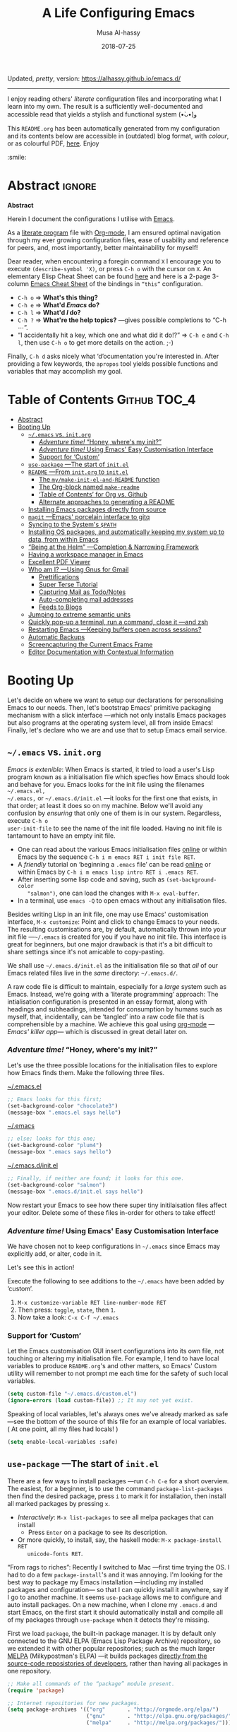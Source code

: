 Updated, /pretty/, version: https://alhassy.github.io/emacs.d/

--------------------------------------------------------------------------------

# Created 2020-09-16 Wed 10:04
#+OPTIONS: html-postamble:nil toc:nil d:nil num:nil :results nil
#+TITLE: A Life Configuring Emacs
#+DATE: 2018-07-25
#+AUTHOR: Musa Al-hassy
#+export_file_name: README.org

#+html: <p align="center"> <img src="images/emacs-logo.png" width=150 height=150/> </p> <p align="center"> <a href="https://www.gnu.org/software/emacs/"> <img src="https://img.shields.io/badge/GNU%20Emacs-27.1-b48ead.svg?style=plastic"/></a> <a href="https://orgmode.org/"><img src="https://img.shields.io/badge/org--mode-9.4-489a9f.svg?style=plastic"/></a> </p> <p align="center"> <img src="images/emacs-birthday-present.png" width=250 height=250/> </p>

I enjoy reading others' /literate/ configuration files and
incorporating what I learn into my own. The result is a
sufficiently well-documented and accessible read that yields
a stylish and functional system (•̀ᴗ•́)و

This ~README.org~ has been automatically generated from my
configuration and its contents below are accessible
in (outdated) blog format, with /colour/, or as colourful
PDF, [[https://alhassy.github.io/init/][here]]. Enjoy
:smile:

#+description: My Emacs Initialisation File, Written in Org-mode.
#+startup: indent lognoteclock-out
#+property: header-args :tangle init.el :comments link :results none

#+sourcefile: https://github.com/alhassy/emacs.d/blob/master/init.org
#+image: ../assets/img/emacs_logo.png
#+categories: Emacs Lisp

#+begin_src emacs-lisp :exports none :tangle no
  (defun go ())
#+end_src

* Abstract                                                           :ignore:
#+html: <p align="center">
#+begin_center
*Abstract*
#+end_center
#+html: </p>

Herein I document the configurations I utilise with [[https://gnu.org/s/emacs][Emacs]].

As a [[https://www.offerzen.com/blog/literate-programming-empower-your-writing-with-emacs-org-mode][literate program]] file with [[http://orgmode.org/][Org-mode]], I am ensured optimal navigation
through my ever growing configuration files, ease of usability and reference
for peers, and, most importantly, better maintainability for myself!

Dear reader, when encountering a foregin command ~X~ I encourage you to execute
~(describe-symbol 'X)~, or press ~C-h o~ with the cursor on ~X~.  An elementary Elisp
Cheat Sheet can be found [[https://github.com/alhassy/ElispCheatSheet][here]] and here is a 2-page 3-column [[https://github.com/alhassy/emacs.d/blob/master/CheatSheet.pdf][Emacs Cheat Sheet]] of
the bindings in ~“this”~ configuration.
- ~C-h o~ ⇒ *What's this thing?*
- ~C-h e~ ⇒ *What'd /Emacs/ do?*
- ~C-h l~ ⇒ *What'd /I/ do?*
- ~C-h ?~ ⇒ *What're the help topics?* ---gives possible completions to “C-h ⋯”.
- “I accidentally hit a key, which one and what did it do!?” ⇒ ~C-h e~ and ~C-h l~,
  then use ~C-h o~ to get more details on the action.
  ;-)

Finally, ~C-h d~ asks nicely what ‘d’ocumentation you're interested in.
After providing a few keywords, the =apropos= tool yields possible functions
and variables that may accomplish my goal.

* Table of Contents                                            :Github:TOC_4:
- [[#abstract][Abstract]]
- [[#booting-up][Booting Up]]
  - [[#emacs-vs-initorg][=~/.emacs= vs. =init.org=]]
    - [[#adventure-time-honey-wheres-my-init][/Adventure time!/ “Honey, where's my init?”]]
    - [[#adventure-time-using-emacs-easy-customisation-interface][/Adventure time!/ Using Emacs' Easy Customisation Interface]]
    - [[#support-for-custom][Support for ‘Custom’]]
  - [[#use-package----the-start-of-initel][=use-package= ---The start of =init.el=]]
  - [[#readme----from-initorg-to-initel][=README= ---From =init.org= to =init.el=]]
    - [[#the-mymake-init-el-and-readme-function][The =my/make-init-el-and-README= function]]
    - [[#the-org-block-named-make-readme][The Org-block named =make-readme=]]
    - [[#table-of-contents-for-org-vs-github][‘Table of Contents’ for Org vs. Github]]
    - [[#alternate-approaches-to-generating-a-readme][Alternate approaches to generating a README]]
  - [[#installing-emacs-packages-directly-from-source][Installing Emacs packages directly from source]]
  - [[#magit----emacs-porcelain-interface-to-gitq][=magit= ---Emacs' porcelain interface to gitq]]
  - [[#syncing-to-the-systems-path][Syncing to the System's =$PATH=]]
  - [[#installing-os-packages-and-automatically-keeping-my-system-up-to-data-from-within-emacs][Installing OS packages, and automatically keeping my system up to data, from within Emacs]]
  - [[#being-at-the-helm----completion--narrowing-framework][“Being at the Helm” ---Completion & Narrowing Framework]]
  - [[#having-a-workspace-manager-in-emacs][Having a workspace manager in Emacs]]
  - [[#excellent-pdf-viewer][Excellent PDF Viewer]]
  - [[#who-am-i----using-gnus-for-gmail][Who am I? ---Using Gnus for Gmail]]
    - [[#prettifications][Prettifications]]
    - [[#super-terse-tutorial][Super Terse Tutorial]]
    - [[#capturing-mail-as-todonotes][Capturing Mail as Todo/Notes]]
    - [[#auto-completing-mail-addresses][Auto-completing mail addresses]]
    - [[#feeds-to-blogs][Feeds to Blogs]]
  - [[#jumping-to-extreme-semantic-units][Jumping to extreme semantic units]]
  - [[#quickly-pop-up-a-terminal-run-a-command-close-it----and-zsh][Quickly pop-up a terminal, run a command, close it ---and zsh]]
  - [[#restarting-emacs----keeping-buffers-open-across-sessions][Restarting Emacs ---Keeping buffers open across sessions?]]
  - [[#automatic-backups][Automatic Backups]]
  - [[#screencapturing-the-current-emacs-frame][Screencapturing the Current Emacs Frame]]
  - [[#editor-documentation-with-contextual-information][Editor Documentation with Contextual Information]]

* Booting Up
Let's decide on where we want to setup our declarations for personalising Emacs
to our needs. Then, let's bootstrap Emacs' primitive packaging mechanism with a
slick interface ---which not only installs Emacs packages but also programs at
the operating system level, all from inside Emacs!  Finally, let's declare who
we are and use that to setup Emacs email service.

** =~/.emacs= vs. =init.org=
/Emacs is extenible/: When Emacs is started, it tried to load a user's Lisp
program known as a initialisation file which specfies how Emacs should look and
behave for you.  Emacs looks for the init file using the filenames =~/.emacs.el,
~/.emacs,= or =~/.emacs.d/init.el= ---it looks for the first one that exists, in
that order; at least it does so on my machine.  Below we'll avoid any confusion
by /ensuring/ that only one of them is in our system.  Regardless, execute =C-h o
user-init-file= to see the name of the init file loaded. Having no init file is
tantamount to have an empty init file.

- One can read about the various Emacs initialisation files [[https://www.gnu.org/software/emacs/manual/html_node/emacs/Init-File.html#Init-File][online]] or
  within Emacs by the sequence ~C-h i m emacs RET i init file RET~.
- A /friendly/ tutorial on ‘beginning a =.emacs= file’ can be read
  [[https://www.gnu.org/software/emacs/manual/html_node/eintr/Beginning-init-File.html#Beginning-init-File][online]] or within Emacs by ~C-h i m emacs lisp intro RET i .emacs RET~.
- After inserting some lisp code and saving, such as ~(set-background-color
    "salmon")~, one can load the changes with ~M-x eval-buffer~.
- In a terminal, use ~emacs -Q~ to open emacs without any initialisation files.

Besides writing Lisp in an init file, one may use Emacs' customisation
interface, ~M-x customize~: Point and click to change Emacs to your needs. The
resulting customisations are, by default, automatically thrown into your init
file ---=~/.emacs= is created for you if you have no init file.  This interface is
great for beginners, but one major drawback is that it's a bit difficult to
share settings since it's not amicable to copy-pasting.

We shall use =~/.emacs.d/init.el= as the initialisation file so that /all/ of our
Emacs related files live in the /same/ directory: =~/.emacs.d/=.

A raw code file is difficult to maintain, especially for a /large/ system such as
Emacs. Instead, we're going with a ‘literate programming’ approach: The
intialisation configuration is presented in an essay format, along with headings
and subheadings, intended for consumption by humans such as myself, that,
incidentally, can be ‘tangled’ into a raw code file that is comprehensible by a
machine. We achieve this goal using [[#Life-within-Org-mode][org-mode]] ---/Emacs' killer app/--- which is
discussed in great detail later on.

*** /Adventure time!/ “Honey, where's my init?”
Let's use the three possible locations for the initialisation files
to explore how Emacs finds them. Make the following three files.

_~/.emacs.el_
#+begin_src emacs-lisp :tangle no
  ;; Emacs looks for this first;
  (set-background-color "chocolate3")
  (message-box ".emacs.el says hello")
#+end_src
_~/.emacs_
#+begin_src emacs-lisp :tangle no
  ;; else; looks for this one;
  (set-background-color "plum4")
  (message-box ".emacs says hello")
#+end_src
_~/.emacs.d/init.el_
#+begin_src emacs-lisp :tangle no
  ;; Finally, if neither are found; it looks for this one.
  (set-background-color "salmon")
  (message-box ".emacs.d/init.el says hello")
#+end_src

Now restart your Emacs to see how there super tiny initilaisation files
affect your editor. Delete some of these files in-order for others to take effect!

*** /Adventure time!/ Using Emacs' Easy Customisation Interface
We have chosen not to keep configurations in ~~/.emacs~ since
Emacs may explicitly add, or alter, code in it.

Let's see this in action!

Execute the following to see additions to the ~~/.emacs~ have been added by
‘custom’.
1. =M-x customize-variable RET line-number-mode RET=
2. Then press: ~toggle~, ~state~, then ~1~.
3. Now take a look: =C-x C-f ~/.emacs=

*** Support for ‘Custom’
Let the Emacs customisation GUI insert configurations into its own file, not
touching or altering my initialisation file.  For example, I tend to have local
variables to produce ~README.org~'s and other matters, so Emacs' Custom utility
will remember to not prompt me each time for the safety of such local variables.
#+begin_src emacs-lisp
  (setq custom-file "~/.emacs.d/custom.el")
  (ignore-errors (load custom-file)) ;; It may not yet exist.
#+end_src

Speaking of local variables, let's always ones we've already marked as safe
---see the bottom of the source of this file for an example of local variables.
( At one point, all my files had locals! )
#+begin_src emacs-lisp
  (setq enable-local-variables :safe)
#+end_src

** =use-package= ---The start of =init.el=
There are a few ways to install packages ---run ~C-h C-e~ for a short overview.
The easiest, for a beginner, is to use the command ~package-list-packages~ then
find the desired package, press ~i~ to mark it for installation, then install all
marked packages by pressing ~x~.

- /Interactively/:  ~M-x list-packages~ to see all melpa packages that can install
  - Press ~Enter~ on a package to see its description.
- Or more quickly, to install, say, the haskell mode: ~M-x package-install RET
    unicode-fonts RET~.

“From rags to riches”: Recently I switched to Mac ---first time trying the OS.
I had to do a few ~package-install~'s and it was annoying.  I'm looking for the
best way to package my Emacs installation ---including my installed packages and
configuration--- so that I can quickly install it anywhere, say if I go to
another machine.  It seems ~use-package~ allows me to configure and auto install
packages.  On a new machine, when I clone my ~.emacs.d~ and start Emacs, on the
first start it should automatically install and compile all of my packages
through ~use-package~ when it detects they're missing.

First we load ~package~, the built-in package manager.  It is by default only
connected to the GNU ELPA (Emacs Lisp Package Archive) repository, so we
extended it with other popular repositories; such as the much larger [[https://melpa.org/#/][MELPA]]
(Milkypostman's ELPA) ---it builds packages [[https://github.com/melpa/melpa][directly from the source-code
reposistories of developers]], rather than having all packages in one repository.
#+begin_src emacs-lisp
  ;; Make all commands of the “package” module present.
  (require 'package)

  ;; Internet repositories for new packages.
  (setq package-archives '(("org"       . "http://orgmode.org/elpa/")
                           ("gnu"       . "http://elpa.gnu.org/packages/")
                           ("melpa"     . "http://melpa.org/packages/")))

  ;; Actually get “package” to work.
  (package-initialize)
  (package-refresh-contents)
#+end_src

- All installed packages are placed, by default, in =~/.emacs.d/elpa=.
- *Neato:* /If one module requires others to run, they will be installed automatically./

The declarative configuration tool [[https://github.com/jwiegley/use-package/][use-package]] is a
macro/interface that manages other packages and the way they interact.
- It allows us to tersely organise a package's configuration.
  - By default, ~(use-package foo)~ only loads a package, if it's on our system.
    - Use the standalone keyword ~:disabled~ to turn off loading
      a module that, say, you're not using anymore.
- It is /not/ a package manger, but we can make it one by having it automatically
  install modules, via Emacs packing mechanism, when they're not in our system.

  We achieve this by using the keyword option ~:ensure t~.
- Here are common keywords we will use, in super simplified terms.
  - ~:init   f₁ … fₙ~  /Always/ executes code forms ~fᵢ~ /before/ loading a package.
  - ~:diminish str~  Uses /optional/ string ~str~ in the modeline to indicate
    this module is active. Things we use often needn't take
    real-estate down there and so no we provide no ~str~.
  - ~:config f₁ … fₙ~ /Only/ executes code forms ~fᵢ~ /after/ loading a package.

    The remaining keywords only take affect /after/ a module loads.

  - ~:bind ((k₁ . f₁) … (kₙ . fₙ)~ Lets us bind keys ~kᵢ~, such as
    ~"M-s o"~, to functions, such as =occur=.
    - When /n = 1/, the extra outer parenthesis are not necessary.
  - ~:hook ((m₁ … mₙ) . f)~ Enables functionality ~f~ whenever we're in one of the
    modes ~mᵢ~, such as ~org-mode~. The ~. f~, along with the outermost parenthesis,
    is optional and defaults to the name of the package ---Warning: Erroneous
    behaviour happens if the package's name is not a function provided by the
    package; a common case is when package's name does /not/ end in ~-mode~,
    leading to the invocation ~((m₁ … mₙ) . <whatever-the-name-is>-mode)~ instead.

    Additionally, when /n = 1/, the extra outer parenthesis are not necessary.

    Outside of =use-package=, one normally uses a ~add-hook~ clause.  Likewise, an
    ‘advice’ can be given to a function to make it behave differently ---this is
    known as ‘decoration’ or an ‘attribute’ in other languages.

  - ~:custom (k₁ v₁ d₁) … (kₙ vₙ dₙ)~ Sets a package's custom variables ~kᵢ~ to have
    values ~vᵢ~, along with /optional/ user documentation ~dᵢ~ to explain to yourself,
    in the future, why you've made this decision.

    This is essentially ~setq~ within ~:config~.

We now bootstrap ~use-package~.
#+begin_src emacs-lisp
  (unless (package-installed-p 'use-package)
    (package-install 'use-package))
  (require 'use-package)
#+end_src

We can now invoke ~(use-package XYZ :ensure t)~ which should check for the ~XYZ~
package and make sure it is accessible.  If not, the ~:ensure t~ part tells
~use-package~ to download it ---using the built-in ~package~ manager--- and place it
somewhere accessible, in =~/.emacs.d/elpa/= by default.  By default we would like
to download packages, since I do not plan on installing them manually by
downloading Lisp files and placing them in the correct places on my system.
#+begin_src emacs-lisp
  (setq use-package-always-ensure t)
#+end_src
The use of ~:ensure t~ only installs absent modules, but it does no updating.
Let's set up [[https://github.com/rranelli/auto-package-update.el][an auto-update mechanism]].
#+begin_src emacs-lisp
  (use-package auto-package-update
    :defer 10
    :config
    ;; Delete residual old versions
    (setq auto-package-update-delete-old-versions t)
    ;; Do not bother me when updates have taken place.
    (setq auto-package-update-hide-results t)
    ;; Update installed packages at startup if there is an update pending.
    (auto-package-update-maybe))
#+end_src

Here's another example use of ~use-package~.  Later on, I have a “show recent files
pop-up” command set to ~C-x C-r~; but what if I forget? This mode shows me all key
completions when I type ~C-x~, for example.  Moreover, I will be shown other
commands I did not know about! Neato :-)
#+begin_src emacs-lisp
  ;; Making it easier to discover Emacs key presses.
  (use-package which-key
    :diminish
    :defer 5
    :config (which-key-mode)
            (which-key-setup-side-window-bottom)
            (setq which-key-idle-delay 0.05))
#+end_src
⟨ Honestly, I seldom even acknowledge this pop-up; but it's always nice to show
to people when I'm promoting Emacs. ⟩

Above, the ~:diminish~ keyword indicates that we do not want the mode's name to be
shown to us in the modeline ---the area near the bottom of Emacs.  It does so by
using the ~diminish~ package, so let's install that.
#+begin_src emacs-lisp
  (use-package diminish
    :defer 5
    :config ;; Let's hide some markers.
      (diminish  'org-indent-mode))
#+end_src

Here are other packages that I want to be installed onto my machine.
#+begin_src emacs-lisp
  ;; Efficient version control.
  ;;
  ;; Bottom of Emacs will show what branch you're on
  ;; and whether the local file is modified or not.
  (use-package magit
    :config (global-set-key (kbd "C-x g") 'magit-status))

  (use-package htmlize :defer t)
  ;; Main use: Org produced htmls are coloured.
  ;; Can be used to export a file into a coloured html.

  ;; Get org-headers to look pretty! E.g., * → ⊙, ** ↦ ◯, *** ↦ ★
  ;; https://github.com/emacsorphanage/org-bullets
  (use-package org-bullets
    :hook (org-mode . org-bullets-mode))

  ;; Haskell's cool
  (use-package haskell-mode :defer t)

  ;; Lisp libraries with Haskell-like naming.
  (use-package dash)    ;; “A modern list library for Emacs”
  (use-package s   )    ;; “The long lost Emacs string manipulation library”.

  ;; Library for working with system files;
  ;; e.g., f-delete, f-mkdir, f-move, f-exists?, f-hidden?
  (use-package f)
#+end_src

Note:
- [[https://github.com/magnars/dash.el][dash]]: “A modern list library for Emacs”
  - E.g., ~(--filter (> it 10) (list 8 9 10 11 12))~
- [[https://github.com/magnars/s.el][s]]: “The long lost Emacs string manipulation library”.
  - E.g., ~s-trim, s-replace, s-join~.

Remember that snippet for ~undo-tree~ in the introductory section?
Let's activate it now, after ~use-package~ has been setup.
#+begin_src emacs-lisp :noweb yes
  <<undo-tree-setup>>
#+end_src

Finally, let's try our best to have a [[https://chris.beams.io/posts/git-commit/][useful & consistent commit log]]:
#+begin_src emacs-lisp
  (defun my/git-commit-reminder ()
    (insert "\n\n# The commit subject line ought to finish the phrase:
  # “If applied, this commit will ⟪your subject line here⟫.” ")
    (beginning-of-buffer))

  (add-hook 'git-commit-setup-hook 'my/git-commit-reminder)
#+end_src

Super neat stuff!

** =README= ---From =init.org= to =init.el=
Rather than manually extracting the Lisp code from this literate document each
time we alter it, let's instead add a ‘hook’ ---a method that is invoked on a
particular event, in this case when we save the file.  More precisely, in this
case, ~C-x C-s~ is a normal save whereas ~C-u C-x C-s~ is a save after forming
~init.elc~ and ~README.md~.

*** The =my/make-init-el-and-README= function
We ‘hook on’ the following function to the usual save method
that is associated with this file only.

#+name: startup-code
#+begin_src emacs-lisp :eval never-export
    (defun my/make-init-el-and-README ()
      "Tangle an el and a github README from my init.org."
      (interactive "P") ;; Places value of universal argument into: current-prefix-arg
      (when current-prefix-arg
        (let* ((time      (current-time))
               (_date     (format-time-string "_%Y-%m-%d"))
               (.emacs    "~/.emacs")
               (.emacs.el "~/.emacs.el"))
          ;; Make README.org
          (save-excursion
            (org-babel-goto-named-src-block "make-readme") ;; See next subsubsection.
            (org-babel-execute-src-block))

          ;; remove any other initialisation file candidates
          (ignore-errors
            (f-move .emacs    (concat .emacs _date))
            (f-move .emacs.el (concat .emacs.el _date)))

          ;; Make init.el
          (org-babel-tangle)
          ;; (byte-compile-file "~/.emacs.d/init.el")
          (load-file "~/.emacs.d/init.el")

          ;; Acknowledgement
          (message "Tangled, compiled, and loaded init.el; and made README.md … %.06f seconds"
                   (float-time (time-since time))))))

  (add-hook 'after-save-hook 'my/make-init-el-and-README nil 'local-to-this-file-please)
#+end_src

*** The Org-block named =make-readme=
Where the following block has ~#+NAME: make-readme~ before it.  This source block
generates the ~README~ for the associated Github repository.
#+name: make-readme
#+begin_src emacs-lisp :tangle no :export_never t
  (save-buffer)
  (with-temp-buffer
      (insert
      "#+EXPORT_FILE_NAME: README.org

       # Logos and birthday present painting
       ,#+HTML:" (s-collapse-whitespace (concat
      " <p align=\"center\">
         <img src=\"images/emacs-logo.png\" width=150 height=150/>
       </p>

       <p align=\"center\">
          <a href=\"https://www.gnu.org/software/emacs/\">
               <img src=\"https://img.shields.io/badge/GNU%20Emacs-" emacs-version "-b48ead.svg?style=plastic\"/></a>
          <a href=\"https://orgmode.org/\"><img src=\"https://img.shields.io/badge/org--mode-" org-version "-489a9f.svg?style=plastic\"/></a>
       </p>

       <p align=\"center\">
         <img src=\"images/emacs-birthday-present.png\" width=250 height=250/>
       </p>
      "))

     ;; My Literate Setup; need the empty new lines for the export
     "

       I enjoy reading others' /literate/ configuration files and
       incorporating what I learn into my own. The result is a
       sufficiently well-documented and accessible read that yields
       a stylish and functional system (•̀ᴗ•́)و

       This ~README.org~ has been automatically generated from my
       configuration and its contents below are accessible
       in (outdated) blog format, with /colour/, or as colourful
       PDF, [[https://alhassy.github.io/init/][here]]. Enjoy
       :smile:

       ,#+INCLUDE: init.org
      ")

      ;; No code execution on export
      ;; ⟪ For a particular block, we use “:eval never-export”. ⟫
      (let ((org-export-use-babel nil))
        (org-mode)
        (org-org-export-to-org)))
#+end_src
Alternatively, evaluate the above source block with ~C-c C-c~ to produce a ~README~
file.

For the ‘badges’, see https://shields.io/.  The syntax above is structured:
#+begin_example org
  https://img.shields.io/badge/<LABEL>-<MESSAGE>-<COLOR>.svg
#+end_example

*** ‘Table of Contents’ for Org vs. Github
The above mentioned package [[https://github.com/snosov1/toc-org][toc-org]], which creates an up-to-date table of
contents in an org file, at any heading tagged ~:TOC:~.  It's useful primarily for
README files on Github. There is also [[https://github.com/alphapapa/org-make-toc][org-make-toc]], which is more flexible: The
former provides only a top-level TOC; whereas this package allows TOCs at the
sibling level, say, to produce a TOC of only the subsections of a particular
heading, and other TOC features. Unlike toc-org, org-make-toc uses property drawers
to designate TOC matter.
#+begin_src emacs-lisp
  (use-package toc-org
    ;; Automatically update toc when saving an Org file.
    :hook (org-mode . toc-org-mode)
    ;; Use both “:ignore_N:” and ":export_N:” to exlude headings from the TOC.
    :custom (toc-org-noexport-regexp
             "\\(^*+\\)\s+.*:\\(ignore\\|noexport\\)\\([@_][0-9]\\)?:\\($\\|[^ ]*?:$\\)"))
#+end_src

However, [[https://github.com/snosov1/toc-org/issues/54#issuecomment-363710561][toc-org produces broken links for numbered sections]].
That is, if we use =#+OPTIONS: num:t= then a section, say
~** =~/.emacs= vs. =init.org=~ as the first subheading of the third
heading, then it renders with the text preceeded by =3.1=.
On the left-most part of the heading, Github provides a a link option;
clicking provides a link to this exact location in the README,
changing the current URL to something like
=https://github.com/alhassy/emacs.d#31-emacs-vs-initorg=.
Now, toc-org produces Github-style anchors from Org headings,
but does not account for numbers, and so gives us
=https://github.com/alhassy/emacs.d#emacs-vs-initorg=, which is
so close but missing the translated number, ~31~.

I've experimented with using toc-org links using org-style, instead of the
default Github style, but it seems that the org-style completely breaks
rendering the resulting readme.
Likewise, [[https://github.com/snosov1/toc-org/issues/3][it seems]] that headings that are links break the TOC link; whence
my section on the Reveal slide-deck system has a broken link to it.
Perhaps org-make-toc solves these issues ---something to look into.

I'm not sure how I feel about actually having the Github-serving TOC in my
source file. It's nice to have around, from an essay-perspecive, but it breaks
HTML export since its links are /not/ well-behaved; e.g., ~:ignore:~-ed headlines
appear in the toc, but do not link to any visible heading in the HTML; likewise,
headings with URLS in their names break. As such, below I've developed a way to
erase it altogether ---alternatively, one could mark the toc as ~:noexport:~, but
this would then, in my current approach, not result in a toc in the resulting
README.
#+begin_src emacs-lisp
  (cl-defun my/org-replace-tree-contents (heading &key (with "") (offset 0))
    "Replace the contents of org tree HEADING with WITH, starting at OFFSET.

  Clear a subtree leaving first 3 lines untouched  ⇐  :offset 3
  Deleting a tree & its contents                   ⇐  :offset -1, or any negative number.
  Do nothing to a tree of 123456789 lines          ⇐  :offset 123456789

  Precondition: offset < most-positive-fixnum; else we wrap to a negative number."
    (interactive)
    (save-excursion
      (beginning-of-buffer)
      (re-search-forward (format "^\\*+ %s" (regexp-quote heading)))
      ;; To avoid ‘forward-line’ from spilling onto other trees.
      (org-narrow-to-subtree)
      (org-mark-subtree)
      ;; The 1+ is to avoid the heading.
      (dotimes (_ (1+ offset)) (forward-line))
      (delete-region (region-beginning) (region-end))
      (insert with)
      (widen)))

  ;; Erase :TOC: body ---provided we're using toc-org.
  ;; (my/org-replace-tree-contents "Table of Contents")
#+end_src
*** Alternate approaches to generating a README
Github supports several markup languages, one of which is Org-mode.
- It seems that Github uses [[https://github.com/bdewey/org-ruby][org-ruby]] to convert org-mode to html.
- [[https://github.com/novoid/github-orgmode-tests][Here]] is a repo demonstrating how Github interprets Org-mode files.
- org-ruby supports inline ~#+HTML~ but [[https://github.com/wallyqs/org-ruby/issues/51][not html blocks]].

It seems coloured HTML does not render well:
#+begin_example emacs-lisp
  (org-html-export-to-html)
  (shell-command "mv README.html README.md")
#+end_example

[[https://orgmode.org/manual/JavaScript-support.html][JavaScript supported display of web pages]] with:
#+begin_example org
  ,#+INFOJS_OPT: view:info toc:t buttons:t
#+end_example
This looks nice for standalone pages, but doesn't incorporate nicely with github
README.org.

Usually, Github readme files are in markdown, which we may obtain from an Org
file with =M-x org-md-export-to-markdown=.

- [ ] By default, this approach results in grey-coloured source blocks ---eek!

- [X] It allows strategic placement of a table of contents.

      Declare ~#+options: toc:nil~ at the top of the Org file, then have =#+TOC:
    headlines 2= in a strategic position for a table of contents, say after a brief
  explanation of what the readme is for.

- [X] It allows us to preview the readme locally before comitting, using [[https://github.com/joeyespo/grip][grip]].


#+begin_src emacs-lisp :tangle no
  ;; grip looks for README.md
  (system-packages-ensure "grip")
  ;; Next: (async-shell-command "cd ~/.emacs.d/; grip")
#+end_src

We can approximate this behaviour for the other approaches:
1. Export to markdown.
2. =COMMENT=-out any =:TOC:=-tagged sections ---their links are not valid
   markdown links, since they don't refer to any markdown labels.
3. Rename the exported file to =README.md=.
4. Run ~grip~.

** Installing Emacs packages directly from source
[[https://github.com/quelpa/quelpa-use-package][Quelpa]] allows us to build Emacs packages directly from source repositories.  It
derives its name from the German word /Quelle/, for /souce/ [code], adjoined to
ELPA.  Its ~use-package~ interface allows us to use ~use-package~ like normal but
when we want to install a file from souce we use the keyword ~:quelpa~.

#+begin_src emacs-lisp
  (use-package quelpa
    :defer 5
    :custom (quelpa-upgrade-p t "Always try to update packages")
    :config
    ;; Get ‘quelpa-use-package’ via ‘quelpa’
    (quelpa
     '(quelpa-use-package
       :fetcher git
       :url "https://github.com/quelpa/quelpa-use-package.git"))
    (require 'quelpa-use-package))
#+end_src

Let's use this to obtain an improved info-mode from the EmacsWiki. [Disabled for
now]
#+begin_src emacs-lisp :tangle no
  (use-package info+
    :disabled
    :quelpa (info+ :fetcher wiki :url "https://www.emacswiki.org/emacs/info%2b.el"))
#+end_src

** =magit= ---Emacs' porcelain interface to gitq
Let's setup an Emacs ‘porcelain’ interface to git ---it makes working with
version control tremendously convenient.  Moreover, I add a little pop-up so
that I don't forget to commit often!

Why use ~magit~ as the interface to the git version control system?  In ~magit~
buffer nearly everything can be acted upon: Press =return=, or =space=, to see
details and =tab= to see children items, usually.

First, let's setup our git credentials.
#+begin_src emacs-lisp
  ;; See here for a short & useful tutorial:
  ;; https://alvinalexander.com/git/git-show-change-username-email-address
  (when (equal ""
  (shell-command-to-string "git config user.name"))
    (shell-command "git config --global user.name \"Musa Al-hassy\"")
    (shell-command "git config --global user.email \"alhassy@gmail.com\""))
#+end_src

Below is my personal quick guide to working with magit ---for a full tutorial
see [[http://jr0cket.co.uk/2012/12/driving-git-with-emacs-pure-magic-with.html.html][jr0cket's blog]].

- ~dired~ :: See the contents of a particular directory.

- ~magit-init~ :: Put a project under version control.
     The mini-buffer will prompt you for the top level folder version.
     A ~.git~ folder will be created there.

- ~magit-status~ , ~C-x g~ :: See status in another buffer.
     Press ~?~ to see options, including:
  - g :: Refresh the status buffer.
  - TAB :: See collapsed items, such as what text has been changed.
  - ~q~ :: Quit magit, or go to previous magit screen.
  - ~s~ :: Stage, i.e., add, a file to version control.
       Add all untracked files by selecting the /Untracked files/ title.

       [[https://softwareengineering.stackexchange.com/a/119807/185815][The staging area is akin to a pet store; commiting is taking the pet home.]]

  - ~k~ :: Kill, i.e., delete a file locally.
  - ~K~ :: This' ~(magit-file-untrack)~ which does ~git rm --cached~.
  - ~i~ :: Add a file to the project ~.gitignore~ file. Nice stuff =)
  - ~u~ :: Unstage a specfif staged change highlighed by cursor.
       ~C-u s~ stages everything --tracked or not.
  - ~c~ :: Commit a change.
    - A new buffer for the commit message appears, you write it then
      commit with ~C-c C-c~ or otherwise cancel with ~C-c C-k~.
      These commands are mentioned to you in the minibuffer when you go to commit.
    - You can provide a commit to /each/ altered chunk of text!
      This is super neat, you make a series of local such commits rather
      than one nebulous global commit for the file. The ~magit~ interface
      makes this far more accessible than a standard terminal approach!
    - You can look at the unstaged changes, select a /region/, using ~C-SPC~ as usual,
      and commit only that if you want!
    - When looking over a commit, ~M-p/n~ to efficiently go to previous or next altered sections.
    - Amend a commit by pressing ~a~ on ~HEAD~.

  - ~d~ :: Show differences, another ~d~ or another option.
    - This is magit! Each hunk can be acted upon; e.g., ~s~ or ~c~ or ~k~ ;-)
  - ~v~ :: Revert a commit.
  - ~x~ :: Undo last commit. Tantamount to ~git reset HEAD~~ when cursor is on most recent
       commit; otherwise resets to whatever commit is under the cursor.
  - ~l~ :: Show the log, another ~l~ for current branch; other options will be displayed.
    - Here ~space~ shows details in another buffer while cursour remains in current
      buffer and, moreover, continuing to press ~space~ scrolls through the other buffer!
      Neato.
  - ~P~ :: Push.
  - ~F~ :: Pull.
  - ~:~ :: Execute a raw git command; e.g., enter ~whatchanged~.

Notice that every time you press one of these commands, a ‘pop-up’ of realted
git options appears! Thus not only is there no need to memorise many of them,
but this approach makes /discovering/ other commands easier.

Below are the git repos I'd like to clone ---along with a function to do so
quickly.
#+begin_src emacs-lisp
  (use-package magit
    :defer t
    :custom ;; Do not ask about this variable when cloning.
            (magit-clone-set-remote.pushDefault t))

  (cl-defun maybe-clone (remote &optional (local (concat "~/" (file-name-base remote))))
    "Clone a REMOTE repository if the LOCAL directory does not exist.

  Yields ‘repo-already-exists’ when no cloning transpires,
  otherwise yields ‘cloned-repo’.

  LOCAL is optional and defaults to the base name; e.g.,
  if REMOTE is https://github.com/X/Y then LOCAL becomes ~/Y."
    (if (file-directory-p local)
        'repo-already-exists
      (async-shell-command (concat "git clone " remote " " local))
      (add-to-list 'magit-repository-directories `(,local   . 0))
      'cloned-repo))

  (maybe-clone "https://github.com/alhassy/emacs.d" "~/.emacs.d")
  (maybe-clone "https://github.com/alhassy/alhassy.github.io")
  (maybe-clone "https://github.com/alhassy/CheatSheet")
  (maybe-clone "https://github.com/alhassy/ElispCheatSheet")
  (maybe-clone "https://github.com/alhassy/CatsCheatSheet")
  (maybe-clone "https://github.com/alhassy/islam")

  ;; For brevity, many more ‘maybe-clone’ clauses are hidden in the source file.
#+end_src
Let's always notify ourselves of a file that has [[https://tpapp.github.io/post/check-uncommitted/][uncommited changes]]
---we might have had to step away from the computer and forgotten to commit.
#+begin_src emacs-lisp
  (require 'magit-git)

  (defun my/magit-check-file-and-popup ()
    "If the file is version controlled with git
    and has uncommitted changes, open the magit status popup."
    (let ((file (buffer-file-name)))
      (when (and file (magit-anything-modified-p t file))
        (message "This file has uncommited changes!")
        (when nil ;; Became annyoying after some time.
        (split-window-below)
        (other-window 1)
        (magit-status)))))

  ;; I usually have local variables, so I want the message to show
  ;; after the locals have been loaded.
  (add-hook 'find-file-hook
    '(lambda ()
        (add-hook 'hack-local-variables-hook 'my/magit-check-file-and-popup)))
#+end_src

Finally, one of the main points for using version control is to have access to
historic versions of a file. The following utility allows us to ~M-x
git-timemachine~ on a file and use ~p/n/g/q~ to look at previous, next, goto
arbitrary historic versions, or quit.
#+begin_src emacs-lisp
  (use-package git-timemachine :defer t)
#+end_src
If we want to roll back to a previous version, we just ~write-file~ or ~C-x C-s~ as
usual! The power of text!

** Syncing to the System's =$PATH=
For one reason or another, on OS X it seems that an Emacs instance
begun from the terminal may not inherit the terminal's environment
variables, thus making it difficult to use utilities like ~pdflatex~
when Org-mode attempts to produce a PDF.

#+begin_src emacs-lisp
  (use-package exec-path-from-shell
    :init
    (when (memq window-system '(mac ns x))
      (exec-path-from-shell-initialize)))
#+end_src

See the [[https://github.com/purcell/exec-path-from-shell][exec-path-from-shell]] documentation for setting other environment variables.
** Installing OS packages, and automatically keeping my system up to data, from within Emacs
Sometimes Emacs packages depend on existing system binaries, ~use-package~ let's
us ensure these exist using the ~:ensure-system-package~ keyword extension.

- This is like ~:ensure t~ but operates at the OS level and uses your default
  OS package manager.

Let's obtain the extension.
#+begin_src emacs-lisp
  ;; Auto installing OS system packages
  (use-package use-package-ensure-system-package
    :defer 5
    :config (system-packages-update))

  ;; Ensure our operating system is always up to date.
  ;; This is run whenever we open Emacs & so wont take long if we're up to date.
  ;; It happens in the background ^_^
  ;;
  ;; After 5 seconds of being idle, after starting up.
#+end_src

After an update to Mac OS, one may need to [[https://emacs.stackexchange.com/questions/53026/how-to-restore-file-system-access-in-macos-catalina][restore file system access privileges
to Emacs]].

Here's an example use for Emacs packages that require OS packages:
#+begin_src emacs-lisp :tangle no
  (shell-command-to-string "type rg") ;; ⇒ rg not found
  (use-package rg
    :ensure-system-package rg) ;; ⇒ There's a buffer *system-packages*
                               ;;   installing this tool at the OS level!
#+end_src
If you look at the ~*Messages*~ buffer, via ~C-h e~, on my machine it says
~brew install rg: finished~ ---it uses ~brew~ which is my OS package manager!

- The [[https://github.com/jwiegley/use-package#use-package-ensure-system-package][use-package-ensure-system-package]] documentation for a flurry of use cases.

The extension makes use of [[https://gitlab.com/jabranham/system-packages][system-packages]]; see its documentation to learn
more about managing installed OS packages from within Emacs. This is itself
a powerful tool, however it's interface ~M-x system-packages-install~ leaves much
to be desired ---namely, tab-compleition listing all available packages,
seeing their descriptions, and visiting their webpages.
This is remedied by [[https://github.com/emacs-helm/helm-system-packages][M-x helm-system-packages]] then ~RET~ to see a system
package's description, or ~TAB~ for the other features!
/This is so cool!/

#+begin_src emacs-lisp
  ;; An Emacs-based interface to the package manager of your operating system.
  (use-package helm-system-packages :defer t)
#+end_src

The Helm counterpart is great for /discovarability/, whereas
the plain ~system-packages~ is great for /programmability/.

It is tedious to arrange my program windows manually, and as such I love tiling
window managers, which automatically arrange them.  I had been using [[https://xmonad.org][xmonad]]
until recently when I obtained a Mac machine and now use [[https://ianyh.com/amethyst/][Amethyst]] ---“Tiling
window manager for macOS along the lines of xmonad.”

#+begin_src emacs-lisp
  ;; Unlike the Helm variant, we need to specify our OS pacman.
  (setq system-packages-package-manager 'brew)
#+end_src
#+begin_src emacs-lisp :tangle no
  ;; Use “brew cask install” instead of “brew install” for installing programs.
  (setf (nth 2 (assoc 'brew system-packages-supported-package-managers))
        '(install . "brew cask install"))

  ;; If the given system package doesn't exist; install it.
  (system-packages-ensure "amethyst")
#+end_src
Neato! Now I can live in Emacs even more ^_^

** “Being at the Helm” ---Completion & Narrowing Framework
Whenever we have a choice to make from a list, [[http://tuhdo.github.io/helm-intro.html][Helm]] provides possible
completions and narrows the list of choices as we type.  This is extremely
helpful for when switching between buffers, =C-x b=, and discovering & learning
about other commands!  E.g., press ~M-x~ to see recently executed commands and
other possible commands! Press ~M-x~ and just start typing, methods mentioning
what you've typed are suddenly listed!

| Remembrance comes with time, until then /ask/ Emacs! |

/Try and be grateful!/
#+begin_src emacs-lisp
  (use-package helm
   :diminish
   :init (helm-mode t)
   :bind (("M-x"     . helm-M-x)
          ("C-x C-f" . helm-find-files)
          ("C-x b"   . helm-mini)     ;; See buffers & recent files; more useful.
          ("C-x r b" . helm-filtered-bookmarks)
          ("C-x C-r" . helm-recentf)  ;; Search for recently edited files
          ("C-c i"   . helm-imenu)
          ("C-h a"   . helm-apropos)
          ;; Look at what was cut recently & paste it in.
          ("M-y" . helm-show-kill-ring)

          :map helm-map
          ;; We can list ‘actions’ on the currently selected item by C-z.
          ("C-z" . helm-select-action)
          ;; Let's keep tab-completetion anyhow.
          ("TAB"   . helm-execute-persistent-action)
          ("<tab>" . helm-execute-persistent-action)))
#+end_src

Helm provides generic functions for completions to replace
tab-completion in Emacs with no loss of functionality.

- The =execute-extended-command=, the default “M-x”, is replaced with ~helm-M-x~
  which shows possible command completions.

  Likewise with ~apropos~, which is helpful for looking up commands.
  It shows all meaningful Lisp symbols whose names match a given pattern.

- The ‘Helm-mini’, ~C-x b~, shows all buffers, recently opened files,
  bookmarks, and allows us to create new bookmarks and buffers!

- The ‘Helm-imenu’, ~C-c i~, yields a a menu of all “top-level items” in a file;
  e.g., functions and constants in source code or headers in an org-mode file.

  ⟳ Nifty way to familarise yourself with a new code base, or one from a while
  ago.

- When Helm is active, ~C-x~ lists possible course of actions on the currently
  selected item.

When ~helm-mode~ is enabled, even help commands make use of it.
E.g., ~C-h o~ runs ~describe-symbol~ for the symbol at point,
and ~C-h w~ runs ~where-is~ to find the key binding of the symbol at point.
Both show a pop-up of other possible commands.

       Here's a nifty tutorial:
[[http://tuhdo.github.io/helm-intro.html][A package in a league of its own: Helm]]

Let's ensure ~C-x b~ shows us: Current buffers, recent files, and bookmarks
---as well as the ability to create bookmarks, which is via ~C-x r b~ manually.
For example, I press ~C-x b~ then type any string and will have the option of
making that a bookmark referring to the current location I'm working in, or
jump to it if it's an existing bookmark, or make a buffer with that name,
or find a file with that name.
#+begin_src emacs-lisp
  (setq helm-mini-default-sources '(helm-source-buffers-list
                                      helm-source-recentf
                                      helm-source-bookmarks
                                      helm-source-bookmark-set
                                      helm-source-buffer-not-found))
#+end_src

Incidentally, Helm even provides an [[http://tuhdo.github.io/helm-intro.html#orgheadline24][interface]] for the ~top~ program via
~helm-top~. It also serves as an interface to popular search engines
and over 100 websites such as ~google, stackoverflow, ctan~, and ~arxiv~.
#+begin_src emacs-lisp
  (system-packages-ensure "surfraw")
  ; ⇒  “M-x helm-surfraw” or “C-x c s”
#+end_src
If we want to perform a google search, with interactive suggestions,
then invoke ~helm-google-suggest~ ---which can be acted for other serves,
such as Wikipedia or Youtube by ~C-z~. For more google specific options,
there is the ~google-this~ package.

Let's switch to a powerful searching mechanism -- [[https://github.com/ShingoFukuyama/helm-swoop][helm-swoop]].  It allows us to
not only search the current buffer but also the other buffers and to make live
edits by pressing ~C-c C-e~ when a search buffer exists. Incidentally, executing
~C-s~ on a word, region, will search for that particular word, region; then make
changes with ~C-c C-e~ and apply them by ~C-x C-s~.
#+begin_src emacs-lisp
  (use-package helm-swoop
    :bind  (("C-s"     . 'helm-swoop)           ;; search current buffer
            ("C-M-s"   . 'helm-multi-swoop-all) ;; Search all buffer
            ;; Go back to last position where ‘helm-swoop’ was called
            ("C-S-s" . 'helm-swoop-back-to-last-point)
            ;; swoop doesn't work with PDFs, use Emacs' default isearch instead.
            :map pdf-view-mode-map
            ("C-s" . isearch-forward))
    :custom (helm-swoop-speed-or-color nil "Give up colour for speed.")
            (helm-swoop-split-with-multiple-windows nil "Do not split window inside the current window."))
#+end_src

- ~C-u 𝓃 C-s~ does a search but showing 𝓃 contextual lines!
- ~helm-multi-swoop-all~, ~C-M-s~, lets us grep files anywhere!

Finally, note that there is now a ~M-x helm-info~ command to show documentation,
possibly with examples, of the packages installed. For example,
~M-x helm-info RET dash RET -parition RET~ to see how the parition function from the
dash library works via examples ;-)
** Having a workspace manager in Emacs
I've loved using XMonad as a window tiling manager.  I've enjoyed the ability to
segregate my tasks according to what ‘project’ I'm working on; such as research,
marking, Emacs play, etc.  With [[https://github.com/nex3/perspective-el][perspective]], I can do the same thing :-)

That is, I can have a million buffers, but only those that belong to a workspace
will be visible when I'm switching between buffers, for example.
( The awesome-tab and centaur-tab, mentioned elsewhere here, can be used to
achieve the same thing by ‘grouping buffers together’. )

#+begin_src emacs-lisp
  (use-package perspective
    :defer t
    :config ;; Activate it.
            (persp-mode)
            ;; In the modeline, tell me which workspace I'm in.
            (persp-turn-on-modestring))
#+end_src

All commands are prefixed by ~C-x x~; main commands:
- ~s, n/→, p/←~ :: ‘S’elect a workspace to go to or create it, or go to ‘n’ext
     one, or go to ‘p’revious one.
- ~c~ :: Query a perspective to kill.
- ~r~ :: Rename a perspective.
- ~A~ :: Add buffer to current perspective & remove it from all others.

As always, since we've installed ~which-key~, it suffices to press ~C-x x~ then look
at the resulting menu 😃
** Excellent PDF Viewer
Let's install the [[https://github.com/politza/pdf-tools][pdf-tools]] library for viewing PDFs in Emacs.
#+begin_src emacs-lisp
  (use-package pdf-tools
    :defer t
    ; :init   (system-packages-ensure "pdf-tools")
    :custom (pdf-tools-handle-upgrades nil)
            (pdf-info-epdfinfo-program "/usr/local/bin/epdfinfo")
    :config (pdf-tools-install))

  ;; Now PDFs opened in Emacs are in pdfview-mode.
#+end_src

Besides the expected PDF viewing utilities, such as search, annotation, and continuous scrolling;
with a simple mouse right-click, we can even select a ‘midnight’ rendering mode which may be
easier on the eyes. For more, see the brief [[https://www.dailymotion.com/video/x2bc1is][pdf-tools-tourdeforce]] demo.

** Who am I? ---Using Gnus for Gmail
Let's set the following personal Emacs-wide variables ---to be used in other
locations besides email.
#+begin_src emacs-lisp
  (setq user-full-name    "Musa Al-hassy"
        user-mail-address "alhassy@gmail.com")
#+end_src

For some fun, run this cute method.
#+begin_src emacs-lisp :tangle no
  (animate-birthday-present user-full-name)
#+end_src

By default, in Emacs, we may send mail: Write it in Emacs with ~C-x m~,
then press ~C-c C-c~ to have it sent via your OS's default mailing system
---mine appears to be Gmail via the browser. Or cancel sending mail with
~C-c C-k~ ---the same commands for org-capturing, discussed below (•̀ᴗ•́)و

To send and read email in Emacs we use [[https://en.wikipedia.org/wiki/Gnus][GNUS]], which, like GNU itself, is a
recursive acronym: GNUS Network User Service.

1. Execute, rather place in your init:
   #+begin_src emacs-lisp
     (setq message-send-mail-function 'smtpmail-send-it)
   #+end_src
   Revert to the default OS mailing method by setting this variable to
   ~mailclient-send-it~.

2. Follow only the [[https://www.emacswiki.org/emacs/GnusGmail#toc1][quickstart here]]; namely, make a file named ~~/.gnus~ containing:
   #+begin_src emacs-lisp :tangle ~/.gnus
          ;; user-full-name and user-mail-address should be defined

     (setq gnus-select-method
           '(nnimap "gmail"
                    (nnimap-address "imap.gmail.com")
                    (nnimap-server-port "imaps")
                    (nnimap-stream ssl)))

     (setq smtpmail-smtp-server "smtp.gmail.com"
           smtpmail-smtp-service 587
           gnus-ignored-newsgroups "^to\\.\\|^[0-9. ]+\\( \\|$\\)\\|^[\"]\"[#'()]")
   #+end_src

3. Enable “2 step authentication” for Gmail following [[https://emacs.stackexchange.com/a/33309/10352][these]] instructions.

4. You will then obtain a secret password, the ~x~ marks below, which you insert
   in a file named ~~/.authinfo~ as follows ---using your email address.
   #+begin_src shell :tangle no
     machine imap.gmail.com login alhassy@gmail.com password xxxxxxxxxxxxxxxx port imaps
     machine smtp.gmail.com login alhassy@gmail.com password xxxxxxxxxxxxxxxx port 587
   #+end_src

5. In Emacs, ~M-x gnus~ to see what's there.

   Or compose mail with ~C-x m~ then send it with ~C-c C-c~.
   - Press ~C-h m~ to learn more about message mode for mail composition; or
     read the [[https://www.gnus.org/manual/message.pdf][Message Manual]].

#+begin_src emacs-lisp
  ;; After startup, if Emacs is idle for 10 seconds, then start Gnus.
  ;; Gnus is slow upon startup since it fetches all mails upon startup.
  ;(run-with-idle-timer 10 nil #'gnus)
#+end_src

Learn more by reading [[https://www.gnu.org/software/emacs/manual/html_mono/gnus.html#Top][The Gnus Newsreader Manual]]; also available within Emacs by
~C-h i m gnus~ (•̀ᴗ•́)و

- Or look at the [[https://www.gnu.org/software/emacs/refcards/pdf/gnus-refcard.pdf][Gnus Reference Card]].
- Or, less comprehensively, this [[https://github.com/redguardtoo/mastering-emacs-in-one-year-guide/blob/master/gnus-guide-en.org#subscribe-groups][outline]].

[[https://www.emacswiki.org/emacs/GnusTutorial][EmacsWiki]] has a less technical and more user friendly tutorial.

*** Prettifications

Let's add the icon  near my mail groups ^_^
#+begin_src emacs-lisp
  ;; Fancy icons for Emacs
  ;; Only do this once:
  (use-package all-the-icons :defer t)
    ; :config (all-the-icons-install-fonts 'install-without-asking)

  ;; Make mail look pretty
  (use-package all-the-icons-gnus
    :defer t
    :config (all-the-icons-gnus-setup))

  ;; While we're at it: Make dired, ‘dir’ectory ‘ed’itor, look pretty
  (use-package all-the-icons-dired
    :hook (dired-mode . all-the-icons-dired-mode))
#+end_src

Next, let's paste in some [[http://groups.google.com/group/gnu.emacs.gnus/browse_thread/thread/a673a74356e7141f][eye-candy for Gnus]]:
#+begin_src emacs-lisp
  (setq gnus-sum-thread-tree-vertical        "│"
        gnus-sum-thread-tree-leaf-with-other "├─► "
        gnus-sum-thread-tree-single-leaf     "╰─► "
        gnus-summary-line-format
        (concat
         "%0{%U%R%z%}"
         "%3{│%}" "%1{%d%}" "%3{│%}"
         "  "
         "%4{%-20,20f%}"
         "  "
         "%3{│%}"
         " "
         "%1{%B%}"
         "%s\n"))
#+end_src

*** Super Terse Tutorial
⟨ See the [[https://www.gnu.org/software/emacs/refcards/pdf/gnus-refcard.pdf][GNUS Reference Card]]! ⟩

In gnus, by default items you've looked at disappear ---i.e., are archived.
They can still be viewed in, say, your online browser if you like.
In the ~Group~ view, ~R~ resets gnus, possibly retriving mail or alterations
from other mail clients. ~q~ exits gnus in ~Group~ mode, ~q~ exits the particular
view to go back to summary mode. Only after pressing ~q~ from within a group
do changes take effect on articles ---such as moves, reads, deletes, etc.

- Expected keys: ~RET~ enter/open an item, ~q~ quit and return to previous view, ~g~
  refresh view ---i.e., ‘g’et new articles.

- =RET=: Enter a group by pressing, well, the enter key.
  - Use ~SPC~ to open a group and automatically one first article there.
  - Use ~C-u RET~ to see all mail in a folder instead of just unread mail.

- Only groups/folders with unread mail will be shown, use ~L/l~ to toggle between
  listing all groups.

- ~SPC, DEL~ to scroll forward and backward; or ~C-v, M-v~ as always.

- =G G=: Search mail at server side in the group buffer.
  - Limit search to particular folders/groups by marking them with ~#~, or
    unmarking them with ~M-#~.

- ~/ /,a:~ Filter mail according to subject or author; there are many
  other options, see [[https://www.gnu.org/software/emacs/manual/html_mono/gnus.html#Limiting][§3.8 Limiting]].

- =d=:  Mark an article as done, i.e., read it and it can be archived.

- =!=: Mark an article as read, but to be kept around ---e.g., you have not
  replied to it, or it requires more reading at a later time.

  This lets us read mail offline; cached mail is found at =~/News/cache/=.

  #+begin_src emacs-lisp :tangle "~/.gnus"
    (setq gnus-use-cache 'use-as-much-cache-as-possible)
  #+end_src

- =B m=:  Move an article, in its current state, to another group ---i.e.,
  ‘label’ using Gmail parlance.

  - Something to consider doing when finished with an article.

  To delete an article, simply move it to ‘trash’ ---of course this will delete it
  in other mail clients as well. There is no return from trash.

  Emails can always be archieved ---never delete, maybe?

  Anyhow, ~B m Trash~ is too verbose, let's just use ~t~ for “trash”:
  #+begin_src emacs-lisp
    (with-eval-after-load 'gnus
      (bind-key "t"
              (lambda (N) (interactive "P") (gnus-summary-move-article N "[Gmail]/Trash"))
              gnus-summary-mode-map))

    ;; Orginally: t ⇒ gnus-summary-toggle-header
  #+end_src

  - Select and deselect many articles before
    moving them by pressing ~#~ and ~M-#~, respectively, anywhere on the entry.

  - As usual, you can mark a region, =C-SPC=, then move all entries therein.

- =R, r=: Reply with sender's quoted text in place, or without but
  still visible in an adjacent buffer.
  - Likewise ~S W~ or ~S w~ to reply all, ‘wide reply’, with or without quoted text.
  - ~C-c C-z~ Delete everything from current position till the end.
  - ~C-c C-e~ Replace selected region with ‘[...]’; when omitting parts of quoted text.

- Press ~m~ to compose mail; or ~C-x m~ from anywhere in Emacs to do so.
  - ~C-c C-c~ to send the mail.
  - ~S D e~ to resend an article as new mail: Alter body, subject, etc, before
  - ~C-c C-f~ to forward mail.
    sending.

- ~C-c C-a~ to attach a file; it'll be embedded in the mail body as plaintext.
  - Press ~o~ on an attachment to save it locally.

*** Capturing Mail as Todo/Notes
Sometime mail contains useful reference material or may be a self-contained
task. Rather than using our inbox as a todo-list, we can copy the content of the
mail and store it away in our todos/notes files.  [[#Capturing-ideas-notes-without-interrupting-the-current-workflow][Capturing]], below, is a way to,
well, capture ideas and notes /without/ interrupting the current workflow.  Below,
in the section on capturing, we define ~my/org-capture-buffer~ which quickly
captures the contents of the current buffer as notes to store away.  We use that
method in the article view of mail so that ~c~ captures mail content with the
option to provide additional remarks, and ~C~ to silently do so without additional
remarks.

#+begin_src emacs-lisp
  (with-eval-after-load 'gnus

  (bind-key "c" #'my/org-capture-buffer gnus-article-mode-map)
  ;; Orginally: c ⇒ gnus-summary-catchup-and-exit

  (bind-key "C"
            (lambda (&optional keys)
              (interactive "P") (my/org-capture-buffer keys 'no-additional-remarks))
            gnus-article-mode-map))
  ;; Orginally: C ⇒ gnus-summary-cancel-article
#+end_src

Gnus’ default =c= only enables a bad habit: Subscribing to stuff that you don't
read, since you can mark all entries as read with one key. We now replace it
with a ‘c’apturing mechanism that captures the current message as a todo or note
for further processing. Likewise, the default =C= is to cancel posting an article;
we replace it to be a silent capture: Squirrel away informative mail content
without adding additional remarks.

*** Auto-completing mail addresses
In order to get going quickly, using [[https://github.com/redguardtoo/gmail2bbdb][gmail2bbdb]], let's convert our Gmail
contacts into a BBDB file ---the [[http://bbdb.sourceforge.net/][Insidious Big Brother Database]] is an
address-book application that we'll use for E-mail; if you want to use it as a
address-book application to keep track of contacts, notes, their organisation,
etc, then consider additionally installing [[https://github.com/emacs-helm/helm-bbdb][helm-bbdb]] which gives a nice menu
interface.

- From the [[https://www.google.com/contacts][Gmail Contacts page]], obtain a =contacts.vcf= file by clicking “More ->
  Export -> vCard format -> Export”.
- Run command =M-x gmail2bbdb-import-file= and select =contacts.vcf=; a ~bbdb~ file
  will be created in my Dropbox folder.
- Press ~C-x m~ then begin typing a contact's name and you'll be queried about
  setting up BBDB, say yes.

#+begin_src emacs-lisp
  (use-package gmail2bbdb
    :defer t
    :custom (gmail2bbdb-bbdb-file "~/Dropbox/bbdb"))

  (use-package bbdb
   :after company ;; The “com”plete “any”thig mode is set below in §Prose
   :hook   (message-mode . bbdb-insinuate-gnus)
           (gnus-startup-hook . bbdb-insinuate-gnus)
   :custom (bbdb-file gmail2bbdb-bbdb-file)
           (bbdb-use-pop-up t)                        ;; allow popups for addresses
   :config (add-to-list 'company-backends 'company-bbdb))
#+end_src

Here is an [[http://emacs-fu.blogspot.com/2009/08/managing-e-mail-addresses-with-bbdb.html][emacs-fu]] article on managing e-mail addressed with bbdb.

*** Feeds to Blogs                                                 :Disabled:
One can easily subscribe to an RSS feed in Gnus: Just press ~G R~ in the group
buffer view, then follow the prompts. However, doing so programmatically is much
harder.  Below is my heartfelt attempt at doing so ---if you want a feed reader
in Emacs that “just works”, then [[https://github.com/skeeto/elfeed][elfeed]] is the way to go. When all is said and
done, the code below had me reading Gnus implementations and led me to conclude
that /Gnus has a great key-based interface but a /poor programming interface/ ---or
maybe I need to actually read the manual instead of frantically consulting
source code.

My homemade hack to getting tagged feeds programmatically into Gnus.
#+begin_src emacs-lisp :tangle no
  ;; Always show Gnus items organised by topic.
  (add-hook 'gnus-group-mode-hook 'gnus-topic-mode)

  ;; From Group view, press ^, then SPC on Gwene, then look for the site you want to follow.
  ;; If it's not there, add it via the web interface http://gwene.org/
  (add-to-list 'gnus-secondary-select-methods '(nntp "news.gwene.org"))
  ;;
  ;; E.g., http://nullprogram.com/feed/ uses an Atom feed which Gnus does not
  ;; support natively.  But it can be found on Gwene.

  (setq my/gnus-feeds
        ;; topic  title  url
        '(Emacs "C‘est La 𝒵" https://cestlaz.github.io/rss.xml
          Emacs "Marcin Borkowski's Blog" http://mbork.pl?action=rss
          Emacs "Howardism" http://www.howardism.org/rss.xml
          Islam "Shia Islam Blogspot" http://welcometoshiaislam.blogspot.com/feeds/posts/default?alt=rss
          Cats "Hedonistic Learning" http://www.hedonisticlearning.com/rss.xml
          Cats "Functorial Blog"  https://blog.functorial.com/feed.rss
          Programming "Joel on Software" http://www.joelonsoftware.com/rss.xml
          Haskell "Lysxia's Blog"  https://blog.poisson.chat/rss.xml))

  ;; If fubared, then:
  ;; (ignore-errors (f-delete "~/News/" 'force) (f-delete "~/.newsrc.eld"))

  ;; Execute this after a Gnus buffer has been opened.
  (progn
  (use-package with-simulated-input)
  (cl-loop for (topic title url)
        in (-partition 3 my/gnus-feeds)
        ;; url & topic are symbols, make them strings.
        for url′   = (symbol-name url)
        for topic′ = (symbol-name topic)
        ;; Avoid spacing issues by using a Unicode ghost space “ ”.
        for title′ = (gnus-newsgroup-savable-name (s-replace " " " " title))
        for input  = (format "C-SPC C-a %s RET RET" title′)
        do
        ; cl-letf* (((symbol-function 'insert) (lambda (x) nil))) ;; see the (undo) below.
        ;; Add the group
        (with-simulated-input input
          (gnus-group-make-rss-group url′))
        ;; Ensure it lives in the right topic category.
        (if (equal 'no-such-topic (alist-get topic gnus-topic-alist 'no-such-topic nil #'string=))
          (push (list topic′ title′) gnus-topic-alist) ;; make topic if it doesnt exist
        (setf (alist-get topic′ gnus-topic-alist 'no-such-topic nil #'string=)
              (cons title′ (alist-get topic gnus-topic-alist 'no-such-topic nil #'string=)))))
        ;; Acknowledgement
        (message "Now switch into the GNUS group buffer, and refresh the topics; i.e., t t."))

        ;; The previous command performs an insert, since it's intended to be interactively
        ;; used; let's undo the insert.
        ; (undo-only)

  ;; (setq gnus-permanently-visible-groups ".*")
  ;;
  ;; Show topic alphabetically? The topics list is rendered in reverse order.
  ;; (reverse (cl-sort gnus-topic-alist 'string-lessp :key 'car))
#+end_src

Ironically, I've decide that “no, I do not want to see my blogs in Emacs” for
the same reasons I do not activelly use ~M-x eww~ to browse the web in Emacs: I
like seeing the colours, fonts, and math symbols that the authours have labored
over to producing quality content. Apparently, I'm shallow and I'm okay with it
---but not that shallow, since I'm constantly pushing Emacs which looks ugly by
default but it's unreasonably powerful.
** Jumping to extreme semantic units
[[https://github.com/DamienCassou/beginend][Sometimes it's unreasonable]] for ~M-<~ to take us to the actual start of a buffer;
instead it'd be preferable to go to the first “semantic unit” in the buffer. For
example, when directory editing with ~dired~ we should jump to the first file,
with version control with ~magit~ we should jump to the first section, when
composing mail we should jump to the first body line, and in the agenda we
should jump to the first entry.
#+begin_src emacs-lisp
  ;; M-< and M-> jump to first and final semantic units.
  ;; If pressed twice, they go to physical first and last positions.
  (use-package beginend
    :diminish 'beginend-global-mode
    :config (beginend-global-mode)
      (cl-loop for (_ . m) in beginend-modes do (diminish m)))
#+end_src

** Quickly pop-up a terminal, run a command, close it ---and zsh
/Pop up a terminal, do some work, then close it using the same command./

[[https://github.com/kyagi/shell-pop-el][Shell-pop]] uses only one key action to work: If the buffer exists, and we're in
it, then hide it; else jump to it; otherwise create it if it doesn't exit.  Use
universal arguments, e.g., ~C-u 5 C-t~, to have multiple shells and the same
universal arguments to pop those shells up, but ~C-t~ to pop them away.

#+begin_src emacs-lisp
  (use-package shell-pop
    :defer t
    :custom
      ;; This binding toggles popping up a shell, or moving cursour to the shell pop-up.
      (shell-pop-universal-key "C-t")

      ;; Percentage for shell-buffer window size.
      (shell-pop-window-size 30)

      ;; Position of the popped buffer: top, bottom, left, right, full.
      (shell-pop-window-position "bottom")

      ;; Please use an awesome shell.
      (shell-pop-term-shell "/bin/zsh"))
#+end_src

Now that we have access to quick pop-up for a shell, let's get a pretty and
practical shell: [[https://www.howtogeek.com/362409/what-is-zsh-and-why-should-you-use-it-instead-of-bash/][zsh]] along with the [[https://ohmyz.sh/][Oh My Zsh]] community configurations give us:

1. ~brew install zsh~
2. ~sh -c "$(curl -fsSL https://raw.githubusercontent.com/robbyrussell/oh-my-zsh/master/tools/install.sh)"~

   This installs everything ^_^

#+begin_src emacs-lisp
  ;; Be default, Emacs please use zsh
  ;; E.g., M-x shell
  (setq shell-file-name "/bin/zsh")
#+end_src

Out of the box, zsh comes with
- git support; the left side indicates which branch we're on and
  whether the repo is dirty, ✗.
- Recursive path expansion; e.g., ~/u/lo/b TAB~ expands to ~/usr/local/bin/~
- Over [[https://github.com/ohmyzsh/ohmyzsh/wiki/Plugins#apache2-macports][250+ Plugins]] and [[https://github.com/ohmyzsh/ohmyzsh/wiki/Themes][125+ Themes]] that are enabled by simply
  mentioning their name in the ~.zshrc~ file.

The defaults have been good enough for me, for now ---as all else is achieved
via Emacs ;-)

Also, there's [[https://tldr.sh/][tldr]] tool which aims to be like terse manuals for commandline-tools
in the style of practical example uses cases: ~tldr 𝒳~ yields a number of ways
you'd actually use 𝒳.
#+begin_src emacs-lisp :tangle no
  (system-packages-ensure "tldr")
#+end_src

** Restarting Emacs ---Keeping buffers open across sessions?
Sometimes I wish to close then reopen Emacs; unsurprisingly someone's
thought of implementing that.
#+begin_src emacs-lisp
  ;; Provides only the command “restart-emacs”.
  (use-package restart-emacs
    ;; If I ever close Emacs, it's likely because I want to restart it.
    :bind ("C-x C-c" . restart-emacs)
    ;; Let's define an alias so there's no need to remember the order.
    :config (defalias 'emacs-restart #'restart-emacs))
#+end_src

The following is disabled. I found it a nuisance to have my files
open across sessions ---If I'm closing Emacs, it's for a good reason.
#+begin_example emacs-lisp
  ;; Keep open files open across sessions.
  (desktop-save-mode 1)
  (setq desktop-restore-eager 10)
#+end_example

Instead, let's try the following: When you visit a file, point goes to the last
place where it was when you previously visited the same file.
#+begin_src emacs-lisp
  (setq-default save-place  t)
  (setq save-place-file "~/.emacs.d/etc/saveplace")
#+end_src

** Automatic Backups
By default, Emacs saves backup files ---those ending in =~=--- in the current
directory, thereby cluttering it up. Let's place them in ~~/.emacs.d/backups~, in
case we need to look for a backup; moreover, let's keep old versions since
there's disk space to go around ---what am I going to do with 500gigs when nearly
all my ‘software’ is textfiles interpreted within Emacs 😼

#+begin_src emacs-lisp
  ;; New location for backups.
  (setq backup-directory-alist '(("." . "~/.emacs.d/backups")))

  ;; Silently delete execess backup versions
  (setq delete-old-versions t)

  ;; Only keep the last 1000 backups of a file.
  (setq kept-old-versions 1000)

  ;; Even version controlled files get to be backed up.
  (setq vc-make-backup-files t)

  ;; Use version numbers for backup files.
  (setq version-control t)
#+end_src

Why backups? Sometimes I may forget to submit a file, or edit, to my
version control system, and it'd be nice to be able to see a local
automatic backup. Whenever ‘I need space,’ then I simply empty
the backup directory, if ever. That the backups are numbered is so sweet ^_^

Like package installations, my backups are not kept in any version control
system, like git; only locally.

Let's use an elementary diff system for backups.
#+begin_src emacs-lisp
  (use-package backup-walker
    :commands backup-walker-start)
#+end_src

In a buffer that corresponds to a file, invoke ~backup-walker-start~ to see a
visual diff of changes /between/ versions.  By default, you see the changes
‘backwards’: Red means delete these things to get to the older version; i.e.,
the red ‘-’ are newer items.

Emacs only makes a backup the very first time a buffer is saved; I'd prefer
Emacs makes backups everytime I save! ---If I saved, that means I'm at an
important checkpoint, so please check what I have so far as a backup!
#+begin_src emacs-lisp
  ;; Make Emacs backup everytime I save

  (defun my/force-backup-of-buffer ()
    "Lie to Emacs, telling it the curent buffer has yet to be backed up."
    (setq buffer-backed-up nil))

  (add-hook 'before-save-hook  'my/force-backup-of-buffer)
#+end_src

It is intestesting to note that the above snippet could be modified to [[https://stackoverflow.com/a/6918217/3550444][make our
own backup system]], were Emacs lacked one, by having our function simply save
copies of our file ---on each save--- where the filename is augmented with a
timestamp.

- =diff-backup= compares a file with its backup or vice versa.

** Screencapturing the Current Emacs Frame

Sometimes an image can be tremendously convincing, or at least sufficiently
inviting. The following incantation is written for MacOS and uses it's native
=screencapture= utility, as well as =magick=.
#+begin_src emacs-lisp
  (defun my/capture-emacs-frame (&optional prefix output)
  "Insert a link to a screenshot of the current Emacs frame.

  Unless the name of the OUTPUT file is provided, read it from the
  user. If PREFIX is provided, let the user select a portion of the screen."
  (interactive "p")
  (defvar my/emacs-window-id
     (s-collapse-whitespace (shell-command-to-string "osascript -e 'tell app \"Emacs\" to id of window 1'"))
     "The window ID of the current Emacs frame.

      Takes a second to compute, whence a defvar.")

  (let* ((screen  (if prefix "-i" (concat "-l" my/emacs-window-id)))
         (temp    (format "emacs_temp_%s.png" (random)))
         (default (format-time-string "emacs-%m-%d-%Y-%H:%M:%S.png")))
  ;; Get output file name
    (unless output
      (setq output (read-string (format "Emacs screenshot filename (%s): " default)))
      (when (s-blank-p output) (setq output default)))
  ;; Clear minibuffer before capturing screen or prompt user
  (message (if prefix "Please select region for capture …" "♥‿♥"))
  ;; Capture current screen and resize
  (thread-first
      (format "screencapture -T 2 %s %s" screen temp)
      (concat "; magick convert -resize 60% " temp " " output)
      (shell-command))
  (f-delete temp)
  ;; Insert a link to the image and reload inline images.
  (insert (concat "[[file:" output "]]")))
  (org-display-inline-images nil t))

  (bind-key* "C-c M-s" #'my/capture-emacs-frame)
#+end_src

Why this way? On MacOS, ImageMagick's =import= doesn't seem to work ---not at all
for me! Also, I dislike how large the resulting image is. As such, I'm using
MacOS's =screencapture= utility, which in-turn requires me to somehow obtain frame
IDs. Hence, the amount of work needed to make this happen on my system was most
simple if I just wrote it out myself rather than tweaking an existing system.

- ~C-c C-x C-v~ ⇒ Toggle inline images!

** Editor Documentation with Contextual Information
/Emacs is an extensible self-documenting editor!/

Let's use a helpful Emacs /documentation/ system that cleanly shows a lot of
contextual information ---then let's /extend/ that to work as we want it to:
~C-h o~ to describe the symbol at point.
#+begin_src emacs-lisp
  (use-package helpful :defer t)

  (defun my/describe-symbol (symbol)
    "A “C-h o” replacement using “helpful”:
     If there's a thing at point, offer that as default search item.

     If a prefix is provided, i.e., “C-u C-h o” then the built-in
     “describe-symbol” command is used.

     ⇨ Pretty docstrings, with links and highlighting.
     ⇨ Source code of symbol.
     ⇨ Callers of function symbol.
     ⇨ Key bindings for function symbol.
     ⇨ Aliases.
     ⇨ Options to enable tracing, dissable, and forget/unbind the symbol!
    "
    (interactive "p")
    (let* ((thing (symbol-at-point))
           (val (completing-read
                 (format "Describe symbol (default %s): " thing)
                 (vconcat (list thing) obarray)
                 (lambda (vv)
                   (cl-some (lambda (x) (funcall (nth 1 x) vv))
                            describe-symbol-backends))
                 t nil nil))
           (it (intern val)))
      (cond
       (current-prefix-arg (funcall #'describe-symbol it))
       ((or (functionp it) (macrop it) (commandp it)) (helpful-callable it))
       (t (helpful-symbol it)))))

  ;; Keybindings.
  (global-set-key (kbd "C-h o") #'my/describe-symbol)
  (global-set-key (kbd "C-h k") #'helpful-key)
#+end_src

I like [[https://github.com/Wilfred/helpful][helpful]] and wanted it to have the same behaviour as ~C-h o~, which
~helpful-at-point~ does not achieve. The incantation above makes ~C-h o~ use ~helpful~
in that if the cursor is on a symbol, then it is offered to the user as a
default search item for help, otherwise a plain search box for help
appears. Using a universal argument lets us drop to the built-in help command.

